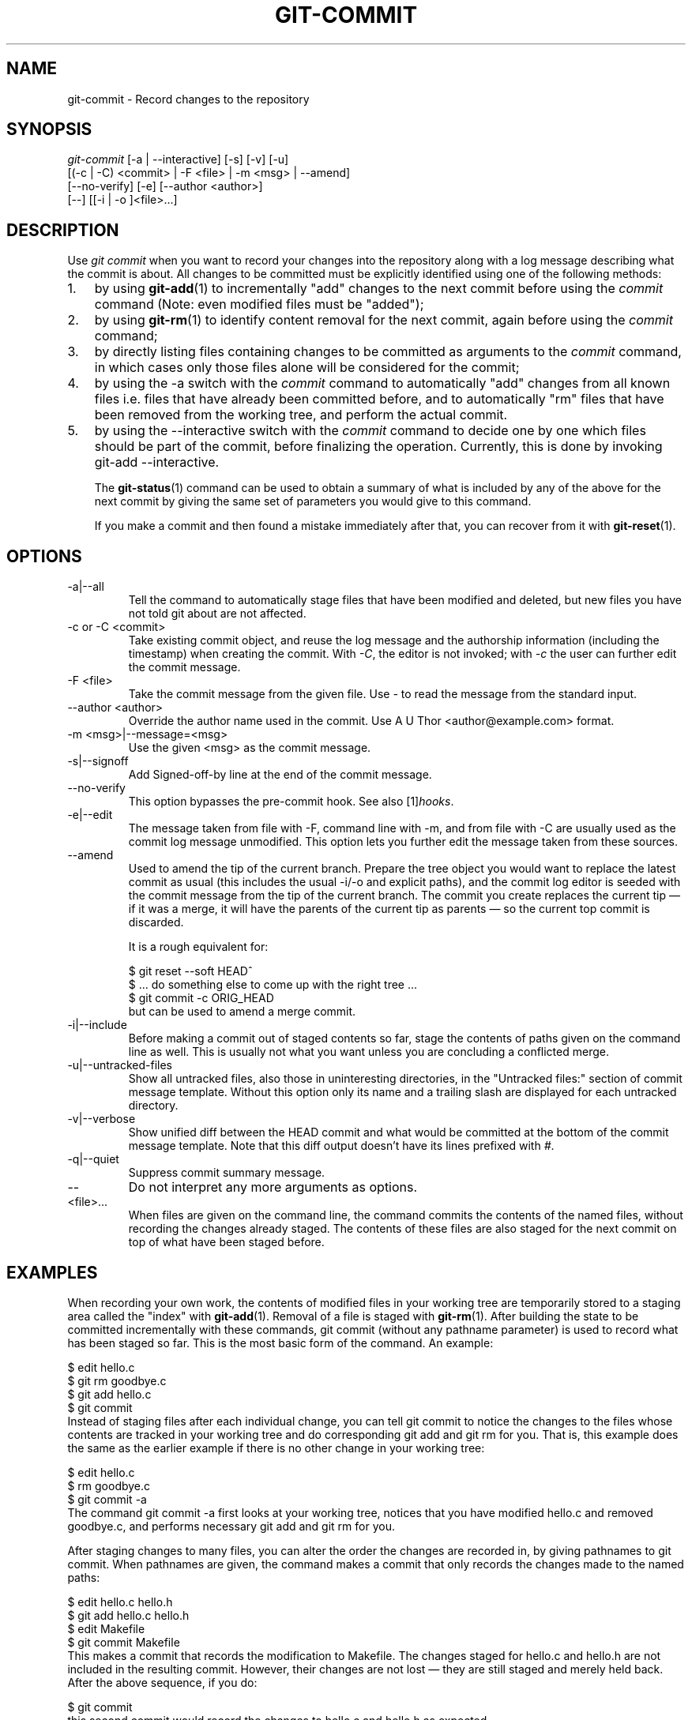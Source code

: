 .\" ** You probably do not want to edit this file directly **
.\" It was generated using the DocBook XSL Stylesheets (version 1.69.1).
.\" Instead of manually editing it, you probably should edit the DocBook XML
.\" source for it and then use the DocBook XSL Stylesheets to regenerate it.
.TH "GIT\-COMMIT" "1" "07/19/2007" "Git 1.5.3.rc1.4.gaf83" "Git Manual"
.\" disable hyphenation
.nh
.\" disable justification (adjust text to left margin only)
.ad l
.SH "NAME"
git\-commit \- Record changes to the repository
.SH "SYNOPSIS"
.sp
.nf
\fIgit\-commit\fR [\-a | \-\-interactive] [\-s] [\-v] [\-u]
           [(\-c | \-C) <commit> | \-F <file> | \-m <msg> | \-\-amend]
           [\-\-no\-verify] [\-e] [\-\-author <author>]
           [\-\-] [[\-i | \-o ]<file>\&...]
.fi
.SH "DESCRIPTION"
Use \fIgit commit\fR when you want to record your changes into the repository along with a log message describing what the commit is about. All changes to be committed must be explicitly identified using one of the following methods:
.TP 3
1.
by using \fBgit\-add\fR(1) to incrementally "add" changes to the next commit before using the \fIcommit\fR command (Note: even modified files must be "added");
.TP
2.
by using \fBgit\-rm\fR(1) to identify content removal for the next commit, again before using the \fIcommit\fR command;
.TP
3.
by directly listing files containing changes to be committed as arguments to the \fIcommit\fR command, in which cases only those files alone will be considered for the commit;
.TP
4.
by using the \-a switch with the \fIcommit\fR command to automatically "add" changes from all known files i.e. files that have already been committed before, and to automatically "rm" files that have been removed from the working tree, and perform the actual commit.
.TP
5.
by using the \-\-interactive switch with the \fIcommit\fR command to decide one by one which files should be part of the commit, before finalizing the operation. Currently, this is done by invoking git\-add \-\-interactive.

The \fBgit\-status\fR(1) command can be used to obtain a summary of what is included by any of the above for the next commit by giving the same set of parameters you would give to this command.

If you make a commit and then found a mistake immediately after that, you can recover from it with \fBgit\-reset\fR(1).
.SH "OPTIONS"
.TP
\-a|\-\-all
Tell the command to automatically stage files that have been modified and deleted, but new files you have not told git about are not affected.
.TP
\-c or \-C <commit>
Take existing commit object, and reuse the log message and the authorship information (including the timestamp) when creating the commit. With \fI\-C\fR, the editor is not invoked; with \fI\-c\fR the user can further edit the commit message.
.TP
\-F <file>
Take the commit message from the given file. Use \fI\-\fR to read the message from the standard input.
.TP
\-\-author <author>
Override the author name used in the commit. Use A U Thor <author@example.com> format.
.TP
\-m <msg>|\-\-message=<msg>
Use the given <msg> as the commit message.
.TP
\-s|\-\-signoff
Add Signed\-off\-by line at the end of the commit message.
.TP
\-\-no\-verify
This option bypasses the pre\-commit hook. See also [1]\&\fIhooks\fR.
.TP
\-e|\-\-edit
The message taken from file with \-F, command line with \-m, and from file with \-C are usually used as the commit log message unmodified. This option lets you further edit the message taken from these sources.
.TP
\-\-amend
Used to amend the tip of the current branch. Prepare the tree object you would want to replace the latest commit as usual (this includes the usual \-i/\-o and explicit paths), and the commit log editor is seeded with the commit message from the tip of the current branch. The commit you create replaces the current tip \(em if it was a merge, it will have the parents of the current tip as parents \(em so the current top commit is discarded.

It is a rough equivalent for:
.sp
.nf
        $ git reset \-\-soft HEAD^
        $ ... do something else to come up with the right tree ...
        $ git commit \-c ORIG_HEAD
.fi
but can be used to amend a merge commit.
.TP
\-i|\-\-include
Before making a commit out of staged contents so far, stage the contents of paths given on the command line as well. This is usually not what you want unless you are concluding a conflicted merge.
.TP
\-u|\-\-untracked\-files
Show all untracked files, also those in uninteresting directories, in the "Untracked files:" section of commit message template. Without this option only its name and a trailing slash are displayed for each untracked directory.
.TP
\-v|\-\-verbose
Show unified diff between the HEAD commit and what would be committed at the bottom of the commit message template. Note that this diff output doesn't have its lines prefixed with \fI#\fR.
.TP
\-q|\-\-quiet
Suppress commit summary message.
.TP
\-\-
Do not interpret any more arguments as options.
.TP
<file>\&...
When files are given on the command line, the command commits the contents of the named files, without recording the changes already staged. The contents of these files are also staged for the next commit on top of what have been staged before.
.SH "EXAMPLES"
When recording your own work, the contents of modified files in your working tree are temporarily stored to a staging area called the "index" with \fBgit\-add\fR(1). Removal of a file is staged with \fBgit\-rm\fR(1). After building the state to be committed incrementally with these commands, git commit (without any pathname parameter) is used to record what has been staged so far. This is the most basic form of the command. An example:
.sp
.nf
$ edit hello.c
$ git rm goodbye.c
$ git add hello.c
$ git commit
.fi
Instead of staging files after each individual change, you can tell git commit to notice the changes to the files whose contents are tracked in your working tree and do corresponding git add and git rm for you. That is, this example does the same as the earlier example if there is no other change in your working tree:
.sp
.nf
$ edit hello.c
$ rm goodbye.c
$ git commit \-a
.fi
The command git commit \-a first looks at your working tree, notices that you have modified hello.c and removed goodbye.c, and performs necessary git add and git rm for you.

After staging changes to many files, you can alter the order the changes are recorded in, by giving pathnames to git commit. When pathnames are given, the command makes a commit that only records the changes made to the named paths:
.sp
.nf
$ edit hello.c hello.h
$ git add hello.c hello.h
$ edit Makefile
$ git commit Makefile
.fi
This makes a commit that records the modification to Makefile. The changes staged for hello.c and hello.h are not included in the resulting commit. However, their changes are not lost \(em they are still staged and merely held back. After the above sequence, if you do:
.sp
.nf
$ git commit
.fi
this second commit would record the changes to hello.c and hello.h as expected.

After a merge (initiated by either \fBgit\-merge\fR(1) or \fBgit\-pull\fR(1)) stops because of conflicts, cleanly merged paths are already staged to be committed for you, and paths that conflicted are left in unmerged state. You would have to first check which paths are conflicting with \fBgit\-status\fR(1) and after fixing them manually in your working tree, you would stage the result as usual with \fBgit\-add\fR(1):
.sp
.nf
$ git status | grep unmerged
unmerged: hello.c
$ edit hello.c
$ git add hello.c
.fi
After resolving conflicts and staging the result, git ls\-files \-u would stop mentioning the conflicted path. When you are done, run git commit to finally record the merge:
.sp
.nf
$ git commit
.fi
As with the case to record your own changes, you can use \-a option to save typing. One difference is that during a merge resolution, you cannot use git commit with pathnames to alter the order the changes are committed, because the merge should be recorded as a single commit. In fact, the command refuses to run when given pathnames (but see \-i option).
.SH "DISCUSSION"
Though not required, it's a good idea to begin the commit message with a single short (less than 50 character) line summarizing the change, followed by a blank line and then a more thorough description. Tools that turn commits into email, for example, use the first line on the Subject: line and the rest of the commit in the body.

At the core level, git is character encoding agnostic.
.TP 3
\(bu
The pathnames recorded in the index and in the tree objects are treated as uninterpreted sequences of non\-NUL bytes. What readdir(2) returns are what are recorded and compared with the data git keeps track of, which in turn are expected to be what lstat(2) and creat(2) accepts. There is no such thing as pathname encoding translation.
.TP
\(bu
The contents of the blob objects are uninterpreted sequence of bytes. There is no encoding translation at the core level.
.TP
\(bu
The commit log messages are uninterpreted sequence of non\-NUL bytes.

Although we encourage that the commit log messages are encoded in UTF\-8, both the core and git Porcelain are designed not to force UTF\-8 on projects. If all participants of a particular project find it more convenient to use legacy encodings, git does not forbid it. However, there are a few things to keep in mind.
.TP 3
1.
git\-commit\-tree (hence, git\-commit which uses it) issues an warning if the commit log message given to it does not look like a valid UTF\-8 string, unless you explicitly say your project uses a legacy encoding. The way to say this is to have i18n.commitencoding in .git/config file, like this:
.sp
.nf
[i18n]
        commitencoding = ISO\-8859\-1
.fi
Commit objects created with the above setting record the value of i18n.commitencoding in its encoding header. This is to help other people who look at them later. Lack of this header implies that the commit log message is encoded in UTF\-8.
.TP
2.
git\-log, git\-show and friends looks at the encoding header of a commit object, and tries to re\-code the log message into UTF\-8 unless otherwise specified. You can specify the desired output encoding with i18n.logoutputencoding in .git/config file, like this:
.sp
.nf
[i18n]
        logoutputencoding = ISO\-8859\-1
.fi
If you do not have this configuration variable, the value of i18n.commitencoding is used instead.

Note that we deliberately chose not to re\-code the commit log message when a commit is made to force UTF\-8 at the commit object level, because re\-coding to UTF\-8 is not necessarily a reversible operation.
.SH "ENVIRONMENT VARIABLES"
The command specified by either the VISUAL or EDITOR environment variables is used to edit the commit log message.
.SH "HOOKS"
This command can run commit\-msg, pre\-commit, and post\-commit hooks. See [1]\&\fIhooks\fR for more information.
.SH "SEE ALSO"
\fBgit\-add\fR(1), \fBgit\-rm\fR(1), \fBgit\-mv\fR(1), \fBgit\-merge\fR(1), \fBgit\-commit\-tree\fR(1)
.SH "AUTHOR"
Written by Linus Torvalds <torvalds@osdl.org> and Junio C Hamano <junkio@cox.net>
.SH "GIT"
Part of the \fBgit\fR(7) suite
.SH "REFERENCES"
.TP 3
1.\ hooks
\%hooks.html
